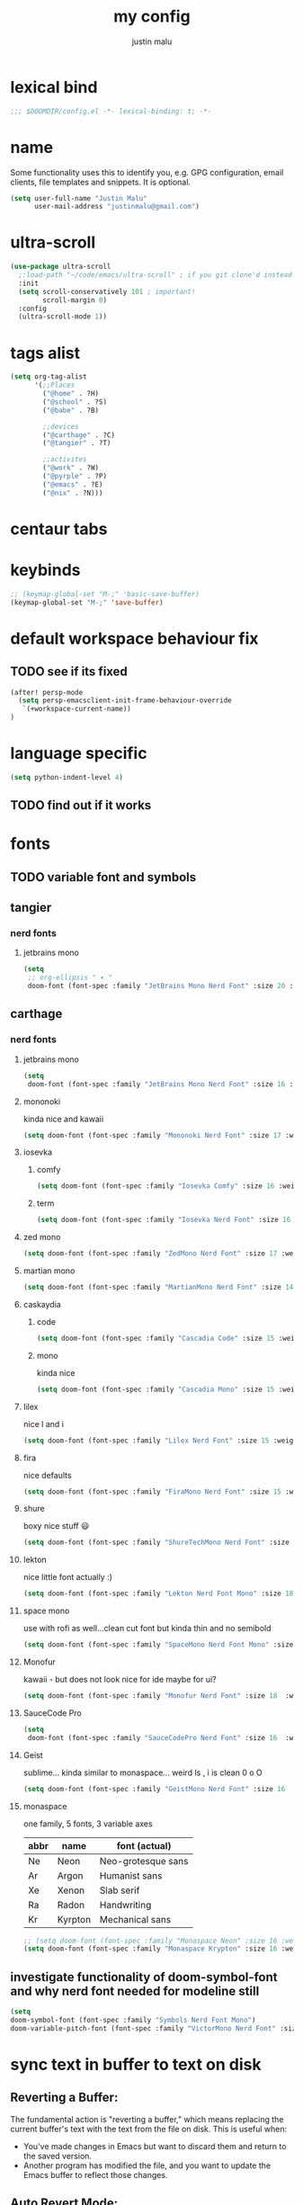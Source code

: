#+title: my config
#+author: justin malu
#+startup: inlineimages content indent

* lexical bind
#+begin_src emacs-lisp
;;; $DOOMDIR/config.el -*- lexical-binding: t; -*-
#+end_src

* name

Some functionality uses this to identify you, e.g. GPG configuration, email
clients, file templates and snippets. It is optional.

#+begin_src emacs-lisp
(setq user-full-name "Justin Malu"
      user-mail-address "justinmalu@gmail.com")
#+end_src


* ultra-scroll
#+begin_src emacs-lisp :tangle no
(use-package ultra-scroll
  ;:load-path "~/code/emacs/ultra-scroll" ; if you git clone'd instead of package-vc-install
  :init
  (setq scroll-conservatively 101 ; important!
        scroll-margin 0)
  :config
  (ultra-scroll-mode 1))
#+end_src

* tags alist
#+begin_src emacs-lisp
(setq org-tag-alist
      '(;;Places
        ("@home" . ?H)
        ("@school" . ?S)
        ("@babe" . ?B)

        ;;devices
        ("@carthage" . ?C)
        ("@tangier" . ?T)

        ;;activites
        ("@work" . ?W)
        ("@pyrple" . ?P)
        ("@emacs" . ?E)
        ("@nix" . ?N)))
#+end_src
* centaur tabs

* keybinds
#+begin_src emacs-lisp
;; (keymap-global-set "M-;" 'basic-save-buffer)
(keymap-global-set "M-;" 'save-buffer)
#+end_src

* default workspace behaviour fix
** TODO see if its fixed
#+begin_src emacs-lisp
(after! persp-mode
  (setq persp-emacsclient-init-frame-behaviour-override
   `(+workspace-current-name))
)
#+end_src

* language specific
#+begin_src emacs-lisp :tangle no
(setq python-indent-level 4)
#+end_src
** TODO find out if it works
* fonts
** TODO variable font and symbols
** tangier
*** nerd fonts
**** jetbrains mono
#+begin_src emacs-lisp :tangle no
(setq
 ;; org-ellipsis " ▾ "
 doom-font (font-spec :family "JetBrains Mono Nerd Font" :size 20 :weight 'semibold ))
#+end_src

** carthage
*** nerd fonts
**** jetbrains mono
#+begin_src emacs-lisp
(setq
 doom-font (font-spec :family "JetBrains Mono Nerd Font" :size 16 :weight 'semibold ))
#+end_src
**** mononoki
kinda nice and kawaii
#+begin_src emacs-lisp :tangle no
(setq doom-font (font-spec :family "Mononoki Nerd Font" :size 17 :weight 'semi-bold ))
#+end_src
**** iosevka
***** comfy
#+begin_src emacs-lisp :tangle no
(setq doom-font (font-spec :family "Iosevka Comfy" :size 16 :weight 'regular ))
#+end_src
***** term
#+begin_src emacs-lisp :tangle no
(setq doom-font (font-spec :family "Iosevka Nerd Font" :size 16 :weight 'medium ))
#+end_src

**** zed mono
#+begin_src emacs-lisp :tangle no
(setq doom-font (font-spec :family "ZedMono Nerd Font" :size 17 :weight 'regular ))
#+end_src

**** martian mono
#+begin_src emacs-lisp :tangle no
(setq doom-font (font-spec :family "MartianMono Nerd Font" :size 14 :weight 'regular ))
#+end_src

**** caskaydia
***** code
#+begin_src emacs-lisp :tangle no
(setq doom-font (font-spec :family "Cascadia Code" :size 15 :weight 'semibold ))
#+end_src
***** mono
kinda nice
#+begin_src emacs-lisp :tangle no
(setq doom-font (font-spec :family "Cascadia Mono" :size 15 :weight 'semibold ))
#+end_src

**** lilex
nice l and i
#+begin_src emacs-lisp :tangle no
(setq doom-font (font-spec :family "Lilex Nerd Font" :size 15 :weight 'normal ))
#+end_src

**** fira
nice defaults
#+begin_src emacs-lisp :tangle no
(setq doom-font (font-spec :family "FiraMono Nerd Font" :size 15 :weight 'medium ))
#+end_src

**** shure
boxy nice stuff 😃
#+begin_src emacs-lisp :tangle no
(setq doom-font (font-spec :family "ShureTechMono Nerd Font" :size 15 :weight 'medium ))
#+end_src

**** lekton
nice little font actually :)
#+begin_src emacs-lisp :tangle no
(setq doom-font (font-spec :family "Lekton Nerd Font Mono" :size 18 :weight 'bold ))
#+end_src

**** space mono
use with rofi as well...clean cut font but kinda thin and no semibold
#+begin_src emacs-lisp :tangle no
(setq doom-font (font-spec :family "SpaceMono Nerd Font Mono" :size 16 :weight 'regular ))
#+end_src

**** Monofur
kawaii - but does not look nice for ide maybe for ui?
#+begin_src emacs-lisp :tangle no
(setq doom-font (font-spec :family "Monofur Nerd Font" :size 18  :weight 'regular ))
#+end_src

**** SauceCode Pro
#+begin_src emacs-lisp :tangle no
(setq
 doom-font (font-spec :family "SauceCodePro Nerd Font" :size 16  :weight 'regular ))
#+end_src

**** Geist
sublime... kinda similar to monaspace... weird ls , i is clean 0 o O
#+begin_src emacs-lisp :tangle no
(setq doom-font (font-spec :family "GeistMono Nerd Font" :size 16  :weight 'normal ))
#+end_src

**** monaspace
one family, 5 fonts, 3 variable axes


|------+---------+--------------------|
| abbr | name    | font (actual)      |
|------+---------+--------------------|
| Ne   | Neon    | Neo-grotesque sans |
| Ar   | Argon   | Humanist sans      |
| Xe   | Xenon   | Slab serif         |
| Ra   | Radon   | Handwriting        |
| Kr   | Kyrpton | Mechanical sans    |
|------+---------+--------------------|

#+begin_src emacs-lisp :tangle no
;; (setq doom-font (font-spec :family "Monaspace Neon" :size 16 :weight 'semibold ))
(setq doom-font (font-spec :family "Monaspace Krypton" :size 16 :weight 'normal ))
#+end_src

** investigate functionality of doom-symbol-font and why nerd font needed for modeline still
#+begin_src emacs-lisp
(setq
doom-symbol-font (font-spec :family "Symbols Nerd Font Mono")
doom-variable-pitch-font (font-spec :family "VictorMono Nerd Font" :size 13)) ; TODO test this further .
#+end_src
* sync text in buffer to text on disk
** Reverting a Buffer:
The fundamental action is "reverting a buffer," which means replacing the current buffer's text with the text from the file on disk. This is useful when:
- You've made changes in Emacs but want to discard them and return to the saved version.
- Another program has modified the file, and you want to update the Emacs buffer to reflect those changes.

** Auto Revert Mode:
Emacs also provides "auto-revert-mode," which automates this process. When enabled, Emacs periodically checks if the file on disk has changed and automatically updates the buffer. This is particularly useful for:
- Viewing log files that are constantly being updated.
- Keeping your Emacs buffer synchronized with files modified by other applications.

#+begin_src emacs-lisp
(global-auto-revert-mode t)
#+end_src

* select and type
** TODO see if works/needed
#+begin_src emacs-lisp :tangle no
(delete-selection-mode 1)
#+end_src

* weird emacs indent?
** TODO test further
#+begin_src emacs-lisp
(electric-indent-mode -1)
#+end_src

* relative line numbers
This determines the style of line numbers in effect. If set to `nil', line numbers are disabled. For relative line numbers, set this to `relative'.
(setq display-line-numbers-type t)
#+begin_src emacs-lisp
(setq display-line-numbers-type 'relative)
#+end_src
* modeline
works !!...height tooo small thought :height 0.9
#+begin_src emacs-lisp
(custom-set-faces!
  '(mode-line :family "VictorMono Nerd Font" :size 16 )
  '(mode-line-inactive :family "Iosevka Comfy" :size 17))
#+end_src

* ORG
** auto tangle
[[github:yilkalargaw/org-auto-tangle]]

#+begin_src emacs-lisp
(use-package org-auto-tangle
  :load-path "site-lisp/org-auto-tangle/"    ;; this line is necessary only if you cloned the repo in your site-lisp directory
  :defer t
  :hook (org-mode . org-auto-tangle-mode))
#+end_src

*** Babel Auto Tangle Safelist
Add a list of files to the safelist to autotangle with noweb evaluation

#+begin_src emacs-lisp
(setq org-auto-tangle-babel-safelist '(
                                     "~/system.org"
                                     "~/test.org"
                                     ))
#+end_src


** emphasis markers
#+begin_src emacs-lisp
(setq org-hide-emphasis-markers t)
#+end_src

** TODO multi-state workflow
=C-c C-t= to change state
- The vertical bar separates the ‘TODO’ keywords (states that need action) from the ‘DONE’ states (which need no further action)

#+begin_src emacs-lisp
(setq org-todo-keywords
      '((sequence "TODO" "WORKING"  "|" "DONE" "CONSIDER")))
#+end_src

*** parallel to-do
#+begin_src emacs-lisp :tangle no
(setq org-todo-keywords
      '((sequence "TODO(t)" "|" "DONE(d)")
        (sequence "REPORT(r)" "BUG(b)" "KNOWNCAUSE(k)" "|" "FIXED(f)")))
#+end_src

*** change only in current file
add anywhere in the file then =C-c C-c= with the cursor on the line
+TODO: TODO(t) | DONE(d)
+TODO: REPORT(r) BUG(b) KNOWNCAUSE(k) | FIXED(f)
+TODO: | CANCELED(c)

** priorities
=C-c ,= ( org priority )

** tags :juju:
- if a heading has a tag subheadings inherit the tag
  - if multiple levels...inherit all from the top-level parent
  - can use metadata to specify globally
- use =M-Tab= for completion after colon
  
+FILETAGS: :Peter:Boss:Secret:

*** set tags
see also: [[\[\[https://orgmode.org/orgguide.html#Setting-tags-1\]\]][org guide - settings tags]]

|---------+----------------------+-------------------------------------------------------------------------------------------------------------------------------------------|
| =C-c C-q= | org-set-tags-command | Enter new tags for the current headline. Org mode either offers completion or a special single-key interface for setting tags, see below. |
| =C-c C-c= | org-set-tags-comand  | When point is in a headline, this does the same as C-c C-q.                                                                               |
|---------+----------------------+-------------------------------------------------------------------------------------------------------------------------------------------|
    

** done on task complete
[[https://orgmode.org/orgguide.html#Properties]]
*** with timestamp
#+begin_src emacs-lisp
(setq org-log-done 'time)
#+end_src

*** with note prompted to user
#+begin_src emacs-lisp :tangle no
(setq org-log-done 'note)
#+end_src

** org directory & org roam & org capture
#+begin_src emacs-lisp
(setq org-directory "~/org/")
#+end_src

# default location for capture mode?
#+begin_src emacs-lisp
(setq org-agenda-files (list "inbox.org"))
#+end_src
then we can setup a specific capture template for inbox:

#+begin_src emacs-lisp
(setq org-capture-templates
       `(("i" "Inbox" entry  (file "inbox.org")
        ,(concat "* TODO %?\n"
                 "/Entered on/ %U"))))
#+end_src

*** capture 
Capture lets you quickly store notes with no workflow interruption

#+begin_src emacs-lisp
(setq org-default-notes-file (concat org-directory "/notes.org"))
#+end_src

|----------------------+-----------------+----------------------------------------------------------------------------|
| command              | keymap          | does                                                                       |
|----------------------+-----------------+----------------------------------------------------------------------------|
| org-capture          | =M-x org-capture= | start capture process, placing you into a narrowed indirect buffer to edit |
| org-capture-finalize | =C-c C-c=         |                                                                            |
| org-capture-refile   | =C-c C-w=         | Finalize the capture process by refiling the note to a different place     |
| org-capture-kill     | =C-c C-k=         | Abort the capture process and return to the previous state.                |
|----------------------+-----------------+----------------------------------------------------------------------------|
**** capture templates
You can use templates for different types of capture items, and for different target locations. Say you would like to use one template to create general TODO entries, and you want to put these entries under the heading ‘Tasks’ in your file ‘~/org/gtd.org’. Also, a date tree in the file ‘journal.org’ should capture journal entries. A possible configuration would look like:

#+begin_src emacs-lisp :tangle no
(setq org-capture-templates
      '(("t" "Todo" entry (file+headline "~/org/gtd.org" "Tasks")
         "* TODO %?\n  %i\n  %a")
        ("j" "Journal" entry (file+datetree "~/org/journal.org")
         "* %?\nEntered on %U\n  %i\n  %a")))
#+end_src
If you then press t from the capture menu, Org will prepare the template for you like this:

During expansion of the template, special %-escapes10 allow dynamic insertion of content. Here is a small selection of the possibilities, consult the manual for more.

‘%a’	annotation, normally the link created with org-store-link
‘%i’	initial content, the region when capture is called with C-u
‘%t’, ‘%T’	timestamp, date only, or date and time
‘%u’, ‘%U’	like above, but inactive timestamps
‘%?’	after completing the template, position point here


[[https://www.labri.fr/perso/nrougier/GTD/index.html][very nice tutorials]]
*** TODO journal??
*** roam
#+begin_src emacs-lisp
(setq org-roam-directory "~/org-roam")
#+end_src

** disable line numbers in org mode
#+begin_src emacs-lisp
(add-hook 'org-mode-hook (lambda () (display-line-numbers-mode 0)))
#+end_src

** disable vi EOB tildes in org mode
#+begin_src emacs-lisp
(add-hook 'org-mode-hook (lambda () (vi-tilde-fringe-mode 0)))
#+end_src

** disable version control colors in org mode
#+begin_src emacs-lisp
(add-hook 'org-mode-hook (lambda () (diff-hl-mode 0)))
#+end_src

** worg tricks
*** Colorize clocking tasks with a block
[[https://orgmode.org/worg/org-hacks.html][org hacks -worg]]
#+begin_src emacs-lisp :tangle no
;; work with org-agenda dispatcher [c] "Today Clocked Tasks" to view today's clocked tasks.
(defun org-agenda-log-mode-colorize-block ()
  "Set different line spacing based on clock time duration."
  (save-excursion
    (let* ((colors (cl-case (alist-get 'background-mode (frame-parameters))
                                 ('light
                                  (list "#F6B1C3" "#FFFF9D" "#BEEB9F" "#ADD5F7"))
                                 ('dark
                                  (list "#aa557f" "DarkGreen" "DarkSlateGray" "DarkSlateBlue"))))
           pos
           duration)
      (nconc colors colors)
      (goto-char (point-min))
      (while (setq pos (next-single-property-change (point) 'duration))
        (goto-char pos)
        (when (and (not (equal pos (point-at-eol)))
                   (setq duration (org-get-at-bol 'duration)))
          ;; larger duration bar height
          (let ((line-height (if (< duration 15) 1.0 (+ 0.5 (/ duration 30))))
                (ov (make-overlay (point-at-bol) (1+ (point-at-eol)))))
            (overlay-put ov 'face `(:background ,(car colors) :foreground "black"))
            (setq colors (cdr colors))
            (overlay-put ov 'line-height line-height)
            (overlay-put ov 'line-spacing (1- line-height))))))))

(add-hook 'org-agenda-finalize-hook #'org-agenda-log-mode-colorize-block)
#+end_src

*** Go back to the previous top-level heading
**** TODO test further
#+begin_src emacs-lisp :tangle no
(defun org-back-to-top-level-heading ()
  "Go back to the current top level heading."
  (interactive)
  (or (re-search-backward "^\* " nil t)
      (goto-char (point-min))))
#+end_src
** zaiste
#+begin_src emacs-lisp :tangle no
(after! org
  (set-face-attribute 'org-link nil
                      :weight 'normal
                      :background nil)
  (set-face-attribute 'org-code nil
                      :foreground "#a9a1e1"
                      :background nil)
  (set-face-attribute 'org-date nil
                      :foreground "#5B6268"
                      :background nil)
  (set-face-attribute 'org-level-1 nil
                      :foreground "steelblue2"
                      :background nil
                      :height 1.2
                      :weight 'normal)
  (set-face-attribute 'org-level-2 nil
                      :foreground "slategray2"
                      :background nil
                      :height 1.0
                      :weight 'normal)
  (set-face-attribute 'org-level-3 nil
                      :foreground "SkyBlue2"
                      :background nil
                      :height 1.0
                      :weight 'normal)
  (set-face-attribute 'org-level-4 nil
                      :foreground "DodgerBlue2"
                      :background nil
                      :height 1.0
                      :weight 'normal)
  (set-face-attribute 'org-level-5 nil
                      :weight 'normal)
  (set-face-attribute 'org-level-6 nil
                      :weight 'normal)
  (set-face-attribute 'org-document-title nil
                      :foreground "SlateGray1"
                      :background nil
                      :height 1.75
                      :weight 'bold)
#+end_src

*** fancy priorities
   Message: Invalid read syntax
    Details: (")" 38 54)
#+begin_src emacs-lisp
(setq org-fancy-priorities-list '("⚡" "⬆" "⬇" "☕"))
#+end_src

*** extra
#+begin_src emacs-lisp :tangle no
(add-hook! 'org-mode-hook (company-mode -1))
(add-hook! 'org-capture-mode-hook (company-mode -1))
#+end_src

* initial buffer
** TODO make this change with dashboard
** TODO make this restore previous workpace instead
 #+begin_src emacs-lisp :tangle no
(setq initial-buffer-choice "~/.doom.d/config.org") ;
 #+end_src

* custom start mode
#+begin_src emacs-lisp :tangle no
(define-minor-mode start-mode
  "Provide functions for custom start page"
  :lighter " start"
  :keymap (let ((map (make-sparse-keymap)))
                (evil-define-key 'normal start-mode-map
                  (kbd "1") '(lambda () (interactive) (find-file "~/.doom.d/packages.org")))
                map))
;;(add-hook 'start-mode-hook 'read-only-mode) ;;make start org read only
(provide 'start-mode)
#+end_src

* scroll off
SCHEDULED: <2025-03-10 Mon 21:00>
#+begin_src emacs-lisp
(setq scroll-margin 18) ; Adjust the number as needed
#+end_src

- This variable controls how Emacs scrolls when the cursor moves off the screen.  
- If it's set to a non-zero value, Emacs will try to scroll only the minimum amount necessary to bring the cursor back into view.
- Setting it to 101 is a common practice, because it is a value higher than most screen heights.

#+begin_src emacs-lisp
(setq scroll-conservatively 101) ; TODO test usefulness
#+end_src

* mode hook
#+begin_src emacs-lisp :tangle no
(add-hook 'python-mode-hook
          (lambda ()
            (local-set-key (kbd "C-c r") 'python-shell-send-region)))
#+end_src

* package config
** based pyright
#+begin_src emacs-lisp
(setq lsp-pyright-langserver-command "basedpyright")
#+end_src

** nil lsp
nil: An incremental analysis assistant for writing in Nix.

#+begin_src emacs-lisp
(use-package lsp-mode
  :ensure t)

(use-package lsp-nix
  :ensure lsp-mode
  :after (lsp-mode)
  :demand t
  :custom
  (lsp-nix-nil-formatter ["nixfmt"]))

(use-package nix-mode
  :hook (nix-mode . lsp-deferred)
  :ensure t)
#+end_src

*** TODO fixes
- kinda slow
- disabled for now noly use :lang nix
** nixd
#+begin_src emacs-lisp :tangle no
(use-package nix-mode
:after lsp-mode
:ensure t
:hook
(nix-mode . lsp-deferred) ;; So that envrc mode will work
:custom
(lsp-disabled-clients '((nix-mode . nix-nil))) ;; Disable nil so that nixd will be used as lsp-server
:config
(setq lsp-nix-nixd-server-path "nixd"
      lsp-nix-nixd-formatting-command [ "nixfmt" ]
      lsp-nix-nixd-nixpkgs-expr "import <nixpkgs> { }"
      lsp-nix-nixd-nixos-options-expr "(builtins.getFlake \"/home/nb/nixos\").nixosConfigurations.mnd.options"
      lsp-nix-nixd-home-manager-options-expr "(builtins.getFlake \"/home/nb/nixos\").homeConfigurations.\"nb@mnd\".options"))

(add-hook! 'nix-mode-hook
         ;; enable autocompletion with company
         (setq company-idle-delay 0.1))
#+end_src
** emacs lsp booster
#+begin_src emacs-lisp
(defun lsp-booster--advice-json-parse (old-fn &rest args)
  "Try to parse bytecode instead of json."
  (or
   (when (equal (following-char) ?#)
     (let ((bytecode (read (current-buffer))))
       (when (byte-code-function-p bytecode)
         (funcall bytecode))))
   (apply old-fn args)))
(advice-add (if (progn (require 'json)
                       (fboundp 'json-parse-buffer))
                'json-parse-buffer
              'json-read)
            :around
            #'lsp-booster--advice-json-parse)

(defun lsp-booster--advice-final-command (old-fn cmd &optional test?)
  "Prepend emacs-lsp-booster command to lsp CMD."
  (let ((orig-result (funcall old-fn cmd test?)))
    (if (and (not test?)                             ;; for check lsp-server-present?
             (not (file-remote-p default-directory)) ;; see lsp-resolve-final-command, it would add extra shell wrapper
             lsp-use-plists
             (not (functionp 'json-rpc-connection))  ;; native json-rpc
             (executable-find "emacs-lsp-booster"))
        (progn
          (when-let ((command-from-exec-path (executable-find (car orig-result))))  ;; resolve command from exec-path (in case not found in $PATH)
            (setcar orig-result command-from-exec-path))
          (message "Using emacs-lsp-booster for %s!" orig-result)
          (cons "emacs-lsp-booster" orig-result))
      orig-result)))
(advice-add 'lsp-resolve-final-command :around #'lsp-booster--advice-final-command)
#+end_src
** obsidian
#+begin_src emacs-lisp

(use-package obsidian
  :config
  (global-obsidian-mode t)
  (obsidian-backlinks-mode t)
  :custom
  ;; location of obsidian vault
  (obsidian-directory "~/OBSIDIAN")
  ;; Default location for new notes from `obsidian-capture'
  (obsidian-inbox-directory "Inbox")
  ;; Useful if you're going to be using wiki links
  (markdown-enable-wiki-links t)

  ;; These bindings are only suggestions; it's okay to use other bindings
  :bind (:map obsidian-mode-map
              ;; Create note
              ("C-c C-n" . obsidian-capture)
              ;; If you prefer you can use `obsidian-insert-wikilink'
              ("C-c C-l" . obsidian-insert-link)
              ;; Open file pointed to by link at point
              ("C-c C-o" . obsidian-follow-link-at-point)
              ;; Open a different note from vault
              ("C-c C-p" . obsidian-jump)
              ;; Follow a backlink for the current file
              ("C-c C-b" . obsidian-backlink-jump)))
#+end_src

* dont tangle
#+begin_src emacs-lisp :tangle no
(message "Don't tangle me")
#+end_src

* hide #+begin_src end_src blocks
** FIX does not work well...with doom? better way?
see plugin options
#+begin_src emacs-lisp :tangle no
(let ((background-color (face-attribute 'default :background)))
  (set-face-attribute 'org-block-begin-line nil
                      :foreground background-color
                      :background background-color))
#+end_src
